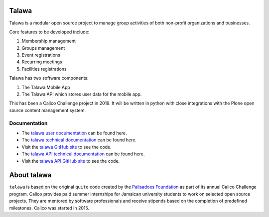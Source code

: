 .. image:: assets/talawa-rtd.png

Talawa
======

Talawa is a modular open source project to manage group activities of both non-profit organizations and businesses.

Core features to be developed include:

#. Membership management
#. Groups management
#. Event registrations
#. Recurring meetings
#. Facilities registrations

Talawa has two software components:

#. The Talawa Mobile App
#. The Talawa API which stores user data for the mobile app.

This has been a Calico Challenge project in 2019. It will be written in python with close integrations with the Plone open source content management system.


Documentation
-------------

* The `talawa user documentation <https://palisadoesfoundation.github.io/talawa.github.io/>`_ can be found here.
* The `talawa technical documentation <https://talawa.readthedocs.io/>`_ can be found here.
* Visit the `talawa GitHub site <https://github.com/PalisadoesFoundation/talawa>`_ to see the code.
* The `talawa API technical documentation <https://talawa-api.readthedocs.io/>`_ can be found here.
* Visit the `talawa API GitHub site <https://github.com/PalisadoesFoundation/talawa-api>`_ to see the code.

About talawa
============

``talawa`` is based on the original ``quito`` code created by the `Palisadoes Foundation <http://www.palisadoes.org>`_ as part of its annual Calico Challenge program. Calico provides paid summer internships for  Jamaican university students to work on selected open source projects. They are mentored by software professionals and receive stipends based on the completion of predefined milestones. Calico was started in 2015.
